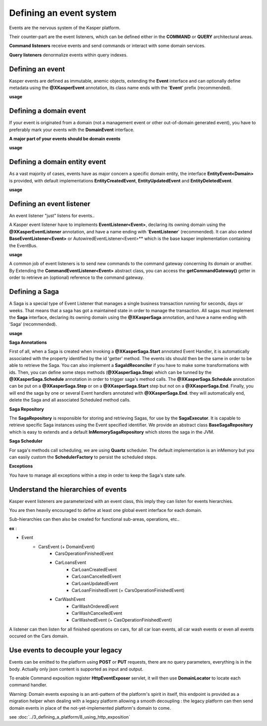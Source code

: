 
Defining an event system
========================

Events are the nervous system of the Kasper platform.

Their counter-part are the event listeners, which can be defined either in the **COMMAND** or **QUERY**
architectural areas.

**Command listeners** receive events and send commands or interact with some domain services.

**Query listeners** denormalize events within query indexes.


..  _Defining_an_event:

Defining an event
-----------------

Kasper events are defined as immutable, anemic objects, extending the **Event**  interface and
can optionally define metadata using the **@XKasperEvent** annotation, its class name ends with the
'**Event**' prefix (recommended).

**usage**

.. code-block:: java
    :linenos:

    @XKasperEvent( action = MyDomainActions.IS_CONNECTED_TO )
    public class UsersAreNowConnectedEvent extends Event {
        private final KasperId userSource;
        private final KasperId userTarget;

        public UsersAreNowConnected(final KasperId userSource, final KasperId userTarget) {
            this.userSource = userSource;
            this.userTarget = userTarget;
        }

        public KasperId getUserSource() {
            return this.userSource;
        }

        public KasperId getUserTarget() {
            return this.userTarget;
        }
    }



..  _Defining_an_domain_event:

Defining a domain event
-----------------------

If your event is originated from a domain (not a management event or other out-of-domain generated event), you have to preferably mark your events with the **DomainEvent** interface.

**A major part of your events should be domain events**

**usage**

.. code-block:: java
    :linenos:

    public interface UsersEvent extends DomainEvent<UserDomain> { }

    @XKasperEvent( action = MyDomainActions.IS_CONNECTED_TO )
    public class UsersAreNowConnectedEvent extends Event implements UsersEvent {
        private final KasperId userSource;
        private final KasperId userTarget;

        public UsersAreNowConnected(final KasperId userSource, final KasperId userTarget) {
            this.userSource = userSource;
            this.userTarget = userTarget;
        }

        public KasperId getUserSource() {
            return this.userSource;
        }

        public KasperId getUserTarget() {
            return this.userTarget;
        }
    }


..  _Defining_a_domain_entity_event:

Defining a domain entity event
------------------------------

As a vast majority of cases, events have as major concern a specific domain entity, the interface **EntityEvent<Domain>** is
provided, with default implementations **EntityCreatedEvent**, **EntityUpdatedEvent** and **EntityDeletedEvent**.

**usage**

.. code-block:: java
    :linenos:

    @XKasperEvent( action = MyDomainActions.IS_CONNECTED_TO )
    public class UsersAreNowConnectedEvent extends EntityCreatedEvent<MyDomain> {
        private final KasperId userTarget;

        public UsersAreNowConnected(final KasperId userSource,
                                    final KasperId userTarget) {
            super(userSource);
            this.userTarget = userTarget;
        }

        public KasperId getUserSource() {
            return this.getEntityId();
        }

        public KasperId getUserTarget() {
            return this.userTarget;
        }
    }


..  _Defining_an_event_listener:

Defining an event listener
--------------------------

An event listener "just" listens for events..

A Kasper event listener have to implements **EventListener<Event>**, declaring its owning domain using the **@XKasperEventListener** annotation, and have a name ending with '**EventListener**' (recommended).
It can also extend **BaseEventListener<Event>** or AutowiredEventListener<Event>** which is the base kasper implementation containing the EventBus.

**usage**

.. code-block:: java
    :linenos:

    @XKasperEventListener( domain = MyDomain.class, description = "Send a email when two users are connected" )
    public class SendAnEmailWhenTwoUsersAreConnectedEventListener extends AutowiredEventListener<UsersAreNowConnectedEvent> {

        @Override
        public void handle(final UsersAreNowConnectedEvent event) {
            MailService.send(event.getUserSource(), event.getUserTarget(), MailTemplates.USERS_ARE_NOW_CONNECTED);
            MailService.send(event.getUserTarget(), event.getUSerSource(), MailTemplates.USERS_ARE_NOW_CONNECTED);
        }

    }

A common job of event listeners is to send new commands to the command gateway concerning its domain or another.
By Extending the **CommandEventListener<Event>** abstract class, you can access the **getCommandGateway()** getter in order to retrieve an (optional) reference to the command gateway.


..  _Defining_a_saga:

Defining a Saga
--------------------------

A Saga is a special type of Event Listener that manages a single business transaction running for seconds, days or weeks.
That means that a saga has got a maintained state in order to manage the transaction.
All sagas must implement the **Saga** interface, declaring its owning domain using the **@XKasperSaga** annotation, and have a name ending with ‘Saga‘ (recommended).

**usage**

.. code-block:: java
    :linenos:

    @XKasperSaga(domain = MyDomain.class, description = "my domain saga" )
    public class MyDomainSaga implements Saga {

        private static final Logger LOGGER = getLogger(MyDomainSaga.class);

        @Override
        public Optional<SagaIdReconciler> getIdReconciler() {
            return Optional.absent();
        }

        @XKasperSaga.Start(getter = "getEntityId")
        public void start(final StarterEvent event){
            LOGGER.info("The saga has started with id : "+event.getEntityId());
        }

        @XKasperSaga.Step(getter = "getEntityId")
        @XKasperSaga.Schedule(delay = 15, unit = TimeUnit.MINUTES, methodName = "helloWorld")
        public void step(final stepEvent event){
            LOGGER.info("The step has been triggers : "+event.getEntityId());
        }

        @XKasperSaga.End(getter = "getEntityId")
        public void end(final EndEvent event){
            LOGGER.info("The saga has ended : "+event.getEntityId());
        }

        private void helloWorld(){
            LOGGER.info("A HelloWorld call has been triggered by scheduler");
        }
    }

**Saga Annotations**

First of all, when a Saga is created when invoking a **@XKasperSaga.Start** annotated Event Handler, it is automatically associated with the property identified by the id 'getter' method.
The events ids should then be the same in order to be able to retrieve the Saga. You can also implement a **SagaIdReconciler** if you have to make some transformations with ids.
Then, you can define some steps methods (**@XKasperSaga.Step**) which can be tunned by the **@XKasperSaga.Schedule** annotation in order to trigger saga's method calls.
The  **@XKasperSaga.Schedule** annotation can be put on a **@XKasperSaga.Step** or on a **@XKasperSaga.Start** step but not on a **@XKasperSaga.End**.
Finally, you will end the saga by one or several Event handlers annotated with **@XKasperSaga.End**. they will automatically end, delete the Saga and all associated Scheduled method calls.

**Saga Repository**

The **SagaRepository** is responsible for storing and retrieving Sagas, for use by the **SagaExecutor**. It is capable to retrieve specific Saga instances using the Event specified identifier.
We provide an abstract class **BaseSagaRepository** which is easy to extends and a default **InMemorySagaRepository** which stores the saga in the JVM.

**Saga Scheduler**

For saga's methods call scheduling, we are using **Quartz** scheduler. The default implementation is an inMemory but you can easily custom the **SchedulerFactory** to persist the scheduled steps.

**Exceptions**

You have to manage all exceptions within a step in order to keep the Saga's state safe.


..  _Understand_the_hierarchies_of_events:

Understand the hierarchies of events
------------------

Kasper event listeners are parameterized with an event class, this imply they can listen for events hierarchies.

You are then heavily encouraged to define at least one global event interface for each domain.

Sub-hierarchies can then also be created for functional sub-areas, operations, etc..

**ex** :

- Event
    - CarsEvent (+ DomainEvent)
        - CarsOperationFinishedEvent
        - CarLoansEvent
            - CarLoanCreatedEvent
            - CarLoanCancelledEvent
            - CarLoanUpdatedEvent
            - CarLoanFinishedEvent (+ CarsOperationFinishedEvent)
        - CarWashEvent
            - CarWashOrderedEvent
            - CarWashCancelledEvent
            - CarWashedEvent (+ CasOperationFinishedEvent)

A listener can then listen for all finished operations on cars, for all car loan events, all car wash events or even all events occured on the Cars domain.


..  _Use_events_to_decouple_your_legacy:

Use events to decouple your legacy
----------------------------------

Events can be emitted to the platform using **POST** or **PUT** requests, there are no query parameters, everything is in the body.
Actually only json content is supported as input and output.

To enable Command exposition register **HttpEventExposer** servlet, it will then use **DomainLocator** to locate each command handler.

Warning: Domain events exposing is an anti-pattern of the platform's spirit in itself, this endpoint is provided as a migration helper when dealing with a
legacy platform allowing a smooth decoupling : the legacy platform can then send domain events in place of the not-yet-implemented platform's
domain to come.

see :doc:`../3_defining_a_platform/8_using_http_exposition`
